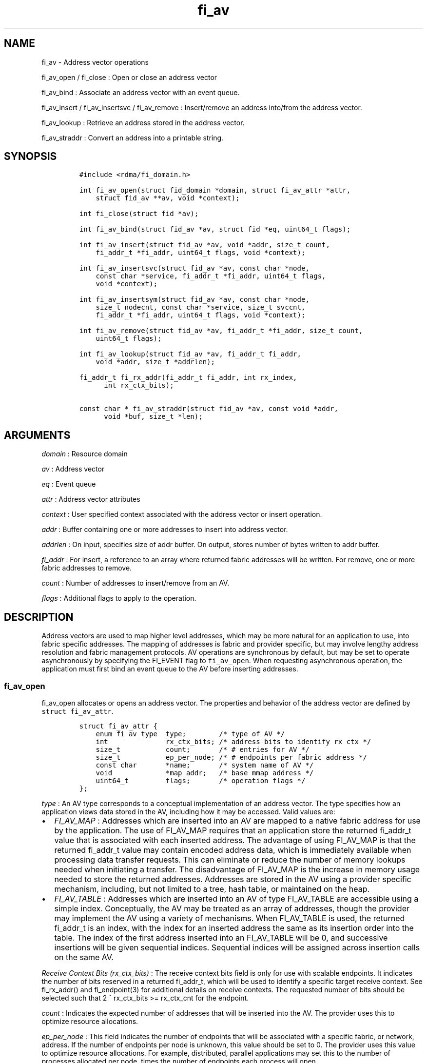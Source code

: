 .TH fi_av 3 "2015\-04\-23" "Libfabric Programmer\[aq]s Manual" "Libfabric v1.0.0"
.SH NAME
.PP
fi_av - Address vector operations
.PP
fi_av_open / fi_close : Open or close an address vector
.PP
fi_av_bind : Associate an address vector with an event queue.
.PP
fi_av_insert / fi_av_insertsvc / fi_av_remove : Insert/remove an address
into/from the address vector.
.PP
fi_av_lookup : Retrieve an address stored in the address vector.
.PP
fi_av_straddr : Convert an address into a printable string.
.SH SYNOPSIS
.IP
.nf
\f[C]
#include\ <rdma/fi_domain.h>

int\ fi_av_open(struct\ fid_domain\ *domain,\ struct\ fi_av_attr\ *attr,
\ \ \ \ struct\ fid_av\ **av,\ void\ *context);

int\ fi_close(struct\ fid\ *av);

int\ fi_av_bind(struct\ fid_av\ *av,\ struct\ fid\ *eq,\ uint64_t\ flags);

int\ fi_av_insert(struct\ fid_av\ *av,\ void\ *addr,\ size_t\ count,
\ \ \ \ fi_addr_t\ *fi_addr,\ uint64_t\ flags,\ void\ *context);

int\ fi_av_insertsvc(struct\ fid_av\ *av,\ const\ char\ *node,
\ \ \ \ const\ char\ *service,\ fi_addr_t\ *fi_addr,\ uint64_t\ flags,
\ \ \ \ void\ *context);

int\ fi_av_insertsym(struct\ fid_av\ *av,\ const\ char\ *node,
\ \ \ \ size_t\ nodecnt,\ const\ char\ *service,\ size_t\ svccnt,
\ \ \ \ fi_addr_t\ *fi_addr,\ uint64_t\ flags,\ void\ *context);

int\ fi_av_remove(struct\ fid_av\ *av,\ fi_addr_t\ *fi_addr,\ size_t\ count,
\ \ \ \ uint64_t\ flags);

int\ fi_av_lookup(struct\ fid_av\ *av,\ fi_addr_t\ fi_addr,
\ \ \ \ void\ *addr,\ size_t\ *addrlen);

fi_addr_t\ fi_rx_addr(fi_addr_t\ fi_addr,\ int\ rx_index,
\ \ \ \ \ \ int\ rx_ctx_bits);

const\ char\ *\ fi_av_straddr(struct\ fid_av\ *av,\ const\ void\ *addr,
\ \ \ \ \ \ void\ *buf,\ size_t\ *len);
\f[]
.fi
.SH ARGUMENTS
.PP
\f[I]domain\f[] : Resource domain
.PP
\f[I]av\f[] : Address vector
.PP
\f[I]eq\f[] : Event queue
.PP
\f[I]attr\f[] : Address vector attributes
.PP
\f[I]context\f[] : User specified context associated with the address
vector or insert operation.
.PP
\f[I]addr\f[] : Buffer containing one or more addresses to insert into
address vector.
.PP
\f[I]addrlen\f[] : On input, specifies size of addr buffer.
On output, stores number of bytes written to addr buffer.
.PP
\f[I]fi_addr\f[] : For insert, a reference to an array where returned
fabric addresses will be written.
For remove, one or more fabric addresses to remove.
.PP
\f[I]count\f[] : Number of addresses to insert/remove from an AV.
.PP
\f[I]flags\f[] : Additional flags to apply to the operation.
.SH DESCRIPTION
.PP
Address vectors are used to map higher level addresses, which may be
more natural for an application to use, into fabric specific addresses.
The mapping of addresses is fabric and provider specific, but may
involve lengthy address resolution and fabric management protocols.
AV operations are synchronous by default, but may be set to operate
asynchronously by specifying the FI_EVENT flag to \f[C]fi_av_open\f[].
When requesting asynchronous operation, the application must first bind
an event queue to the AV before inserting addresses.
.SS fi_av_open
.PP
fi_av_open allocates or opens an address vector.
The properties and behavior of the address vector are defined by
\f[C]struct\ fi_av_attr\f[].
.IP
.nf
\f[C]
struct\ fi_av_attr\ {
\ \ \ \ enum\ fi_av_type\ \ type;\ \ \ \ \ \ \ \ /*\ type\ of\ AV\ */
\ \ \ \ int\ \ \ \ \ \ \ \ \ \ \ \ \ \ rx_ctx_bits;\ /*\ address\ bits\ to\ identify\ rx\ ctx\ */
\ \ \ \ size_t\ \ \ \ \ \ \ \ \ \ \ count;\ \ \ \ \ \ \ /*\ #\ entries\ for\ AV\ */
\ \ \ \ size_t\ \ \ \ \ \ \ \ \ \ \ ep_per_node;\ /*\ #\ endpoints\ per\ fabric\ address\ */
\ \ \ \ const\ char\ \ \ \ \ \ \ *name;\ \ \ \ \ \ \ /*\ system\ name\ of\ AV\ */
\ \ \ \ void\ \ \ \ \ \ \ \ \ \ \ \ \ *map_addr;\ \ \ /*\ base\ mmap\ address\ */
\ \ \ \ uint64_t\ \ \ \ \ \ \ \ \ flags;\ \ \ \ \ \ \ /*\ operation\ flags\ */
};
\f[]
.fi
.PP
\f[I]type\f[] : An AV type corresponds to a conceptual implementation of
an address vector.
The type specifies how an application views data stored in the AV,
including how it may be accessed.
Valid values are:
.IP \[bu] 2
\f[I]FI_AV_MAP\f[] : Addresses which are inserted into an AV are mapped
to a native fabric address for use by the application.
The use of FI_AV_MAP requires that an application store the returned
fi_addr_t value that is associated with each inserted address.
The advantage of using FI_AV_MAP is that the returned fi_addr_t value
may contain encoded address data, which is immediately available when
processing data transfer requests.
This can eliminate or reduce the number of memory lookups needed when
initiating a transfer.
The disadvantage of FI_AV_MAP is the increase in memory usage needed to
store the returned addresses.
Addresses are stored in the AV using a provider specific mechanism,
including, but not limited to a tree, hash table, or maintained on the
heap.
.IP \[bu] 2
\f[I]FI_AV_TABLE\f[] : Addresses which are inserted into an AV of type
FI_AV_TABLE are accessible using a simple index.
Conceptually, the AV may be treated as an array of addresses, though the
provider may implement the AV using a variety of mechanisms.
When FI_AV_TABLE is used, the returned fi_addr_t is an index, with the
index for an inserted address the same as its insertion order into the
table.
The index of the first address inserted into an FI_AV_TABLE will be 0,
and successive insertions will be given sequential indices.
Sequential indices will be assigned across insertion calls on the same
AV.
.PP
\f[I]Receive Context Bits (rx_ctx_bits)\f[] : The receive context bits
field is only for use with scalable endpoints.
It indicates the number of bits reserved in a returned fi_addr_t, which
will be used to identify a specific target receive context.
See fi_rx_addr() and fi_endpoint(3) for additional details on receive
contexts.
The requested number of bits should be selected such that 2 ^
rx_ctx_bits >= rx_ctx_cnt for the endpoint.
.PP
\f[I]count\f[] : Indicates the expected number of addresses that will be
inserted into the AV.
The provider uses this to optimize resource allocations.
.PP
\f[I]ep_per_node\f[] : This field indicates the number of endpoints that
will be associated with a specific fabric, or network, address.
If the number of endpoints per node is unknown, this value should be set
to 0.
The provider uses this value to optimize resource allocations.
For example, distributed, parallel applications may set this to the
number of processes allocated per node, times the number of endpoints
each process will open.
.PP
\f[I]name\f[] : An optional system name associated with the address
vector to create or open.
Address vectors may be shared across multiple processes which access the
same named domain on the same node.
The name field allows the underlying provider to identify a shared AV.
.PP
If the name field is non-NULL and the AV is not opened for read-only
access, a named AV will be created, if it does not already exist.
.PP
\f[I]map_addr\f[] : The map_addr determines the base fi_addr_t address
that a provider should use when sharing an AV of type FI_AV_MAP between
processes.
Processes that provide the same value for map_addr to a shared AV may
use the same fi_addr_t values returned from an fi_av_insert call.
.PP
The map_addr may be used by the provider to mmap memory allocated for a
shared AV between processes; however, the provider is not required to
use the map_addr in this fashion.
The only requirement is that an fi_addr_t returned as part of an
fi_av_insert call on one process is usable on another process which
opens an AV of the same name at the same map_addr value.
The relationship between the map_addr and any returned fi_addr_t is not
defined.
.PP
If name is non-NULL and map_addr is 0, then the map_addr used by the
provider will be returned through the attribute structure.
The map_addr field is ignored if name is NULL.
.PP
\f[I]flags\f[] : The following flags may be used when opening an AV.
.IP \[bu] 2
\f[I]FI_EVENT\f[] : When the flag FI_EVENT is specified, all insert
operations on this AV will occur asynchronously.
There will be one EQ error entry generated for each failed address
insertion, followed by one non-error event indicating that the insertion
operation has completed.
There will always be one non-error completion event for each insert
operation, even if all addresses fail.
The context field in all completions will be the context specified to
the insert call, and the data field in the final completion entry will
report the number of addresses successfully inserted.
If an error occurs during the asynchronous insertion, an error
completion entry is returned (see \f[C]fi_av\f[](3) for a discussion of
the fi_eq_err_entry error completion struct).
The context field of the error completion will be the context that was
specified in the insert call; the data field will contain the index of
the failed address.
There will be one error completion returned for each address that fails
to insert into the AV.
.PP
: \  : If an AV is opened with FI_EVENT, any insertions attempted before
an EQ is bound to the AV will fail with -FI_ENOEQ.
: \  : Error completions for failed insertions will contain the index of
the failed address in the index field of the error completion entry.
: \  : Note that the order of delivery of insert completions may not
match the order in which the calls to fi_av_insert were made.
The only guarantee is that all error completions for a given call to
fi_av_insert will precede the single associated non-error completion.
.IP \[bu] 2
\f[I]FI_READ\f[] : Opens an AV for read-only access.
An AV opened for read-only access must be named (name attribute
specified), and the AV must exist.
.IP \[bu] 2
\f[I]FI_SYMMETRIC\f[] : Indicates that each node will be associated with
the same number of endpoints, the same transport addresses will be
allocated on each node, and the transport addresses will be sequential.
This feature targets distributed applications on large fabrics and
allows for highly-optimized storage of remote endpoint addressing.
.SS fi_close
.PP
The fi_close call is used to release all resources associated with an
address vector.
Note that any events queued on an event queue referencing the AV are
left untouched.
It is recommended that callers retrieve all events associated with the
AV before closing it.
.PP
When closing the address vector, there must be no opened endpoints
associated with the AV.
If resources are still associated with the AV when attempting to close,
the call will return -FI_EBUSY.
.SS fi_av_bind
.PP
Associates an event queue with the AV.
If an AV has been opened with \f[C]FI_EVENT\f[], then an event queue
must be bound to the AV before any insertion calls are attempted.
Any calls to insert addresses before an event queue has been bound will
fail with \f[C]-FI_ENOEQ\f[].
.SS fi_av_insert
.PP
The fi_av_insert call inserts zero or more addresses into an AV.
The number of addresses is specified through the count parameter.
The addr parameter references an array of addresses to insert into the
AV.
Addresses inserted into an address vector must be in the same format as
specified in struct fi_info:addr_format for the corresponding domain.
.PP
For AV\[aq]s of type FI_AV_MAP, once inserted addresses have been
mapped, the mapped values are written into the buffer referenced by
fi_addr.
The fi_addr buffer must remain valid until the AV insertion has
completed and an event has been generated to an associated event queue.
The value of the returned fi_addr should be considered opaque by the
application for AVs of type FI_AV_MAP.
The returned value may point to an internal structure or a provider
specific encoding of low-level addressing data, for example.
In the latter case, use of FI_AV_MAP may be able to avoid memory
references during data transfer operations.
.PP
For AV\[aq]s of type FI_AV_TABLE, addresses are placed into the table in
order.
An address is inserted at the lowest index that corresponds to an unused
table location, with indices starting at 0.
That is, the first address inserted may be referenced at index 0, the
second at index 1, and so forth.
When addresses are inserted into an AV table, the assigned fi_addr
values will be simple indices corresponding to the entry into the table
where the address was inserted.
Index values accumulate across successive insert calls in the order the
calls are made, not necessarily in the order the insertions complete.
.PP
Because insertions occur at a pre-determined index, the fi_addr
parameter may be NULL.
If fi_addr is non-NULL, it must reference an array of fi_addr_t, and the
buffer must remain valid until the insertion operation completes.
Note that if fi_addr is NULL and synchronous operation is requested,
individual insertion failures cannot be reported and the application
must use other calls, such as \f[C]fi_av_lookup\f[] to learn which
specific addresses failed to insert.
.PP
\f[I]flags\f[] : The following flag may be passed to fi_av_insert
.IP \[bu] 2
\f[I]FI_MORE\f[] : In order to allow optimized address insertion, the
application may specify the FI_MORE flag to the insert call to give a
hint to the provider that more insertion requests will follow, allowing
the provider to aggregate insertion requests if desired.
Providers are free to ignore FI_MORE.
.SS fi_av_insertsvc
.PP
The fi_av_insertsvc call behaves similar to fi_av_insert, but allows the
application to specify the node and service names, similar to the
fi_getinfo inputs, rather than an encoded address.
The node and service parameters are defined the same as fi_getinfo(3).
Node should be a string that corresponds to a hostname or network
address.
The service string corresponds to a textual representation of a
transport address.
.SS fi_av_insertsym
.PP
fi_av_insertsym performs a symmetric insert that inserts a sequential
range of nodes and/or service addresses into an AV.
The svccnt parameter indicates the number of transport (endpoint)
addresses to insert into the AV for each node address, with the service
parameter specifying the starting transport address.
Inserted transport addresses will be of the range {service, service +
svccnt - 1}, inclusive.
All service addresses for a node will be inserted before the next node
is inserted.
.PP
The nodecnt parameter indicates the number of node (network) addresses
to insert into the AV, with the node parameter specifying the starting
node address.
Inserted node addresses will be of the range {node, node + nodecnt - 1},
inclusive.
If node is a non-numeric string, such as a hostname, it must contain a
numeric suffix if nodecnt > 1.
.PP
As an example, if node = "10.1.1.1", nodecnt = 2, service = "5000", and
svccnt = 2, the following addresses will be inserted into the AV in the
order shown: 10.1.1.1:5000, 10.1.1.1:5001, 10.1.1.2:5000, 10.1.1.2:5001.
If node were replaced by the hostname "host10", the addresses would be:
host10:5000, host10:5001, host11:5000, host11:5001.
.PP
The total number of inserted addresses will be nodecnt x svccnt.
.SS fi_av_remove
.PP
fi_av_remove removes a set of addresses from an address vector.
All resources associated with the indicated addresses are released, and
no future references to either the mapped address (in the case of
FI_AV_MAP) or index (FI_AV_TABLE) are allowed.
.PP
The use of fi_av_remove is an optimization that applications may use to
free memory allocated with addresses that will no longer be accessed.
Inserted addresses are not required to be removed.
fi_av_close will automatically cleanup any resources associated with
addresses remaining in the AV when it is invoked.
.SS fi_av_lookup
.PP
This call returns the address stored in the address vector that
corresponds to the given fi_addr.
The returned address is the same format as those stored by the AV.
On input, the addrlen parameter should indicate the size of the addr
buffer.
If the actual address is larger than what can fit into the buffer, it
will be truncated.
On output, addrlen is set to the size of the buffer needed to store the
address, which may be larger than the input value.
.SS fi_rx_addr
.PP
This function is used to convert an endpoint address, returned by
fi_av_insert, into an address that specifies a target receive context.
The specified fi_addr parameter must either be a value returned from
fi_av_insert, in the case of FI_AV_MAP, or an index, in the case of
FI_AV_TABLE.
The value for rx_ctx_bits must match that specified in the AV attributes
for the given address.
.PP
Connected endpoints that support multiple receive contexts, but are not
associated with address vectors should specify FI_ADDR_NOTAVAIL for the
fi_addr parameter.
.SS fi_av_straddr
.PP
The fi_av_straddr function converts the provided address into a
printable string.
The specified address must be of the same format as those stored by the
AV, though the address itself is not required to have been inserted.
On input, the len parameter should specify the size of the buffer
referenced by buf.
On output, addrlen is set to the size of the buffer needed to store the
address.
This size may be larger than the input len.
If the provided buffer is too small, the results will be truncated.
fi_av_straddr returns a pointer to buf.
.SH NOTES
.PP
Providers may implement AV\[aq]s using a variety of mechanisms.
Specifically, a provider may begin resolving inserted addresses as soon
as they have been added to an AV, even if asynchronous operation has
been specified.
Similarly, a provider may lazily release resources from removed entries.
.SH RETURN VALUES
.PP
Insertion calls for an AV opened for synchronous operation will return
the number of addresses that were successfully inserted.
In the case of failure, the return value will be less than the number of
addresses that were specified.
.PP
Insertion calls for an AV opened for asynchronous operation (with
FI_EVENT flag specified) will return 0 if the operation was successfully
initiated.
In the case of failure, a negative fabric errno will be returned.
.PP
All other calls return 0 on success, or a negative value corresponding
to fabric errno on error.
Fabric errno values are defined in \f[C]rdma/fi_errno.h\f[].
.SH ERRORS
.SH SEE ALSO
.PP
\f[C]fi_getinfo\f[](3), \f[C]fi_endpoint\f[](3), \f[C]fi_domain\f[](3),
\f[C]fi_eq\f[](3)
.SH AUTHORS
OpenFabrics.

